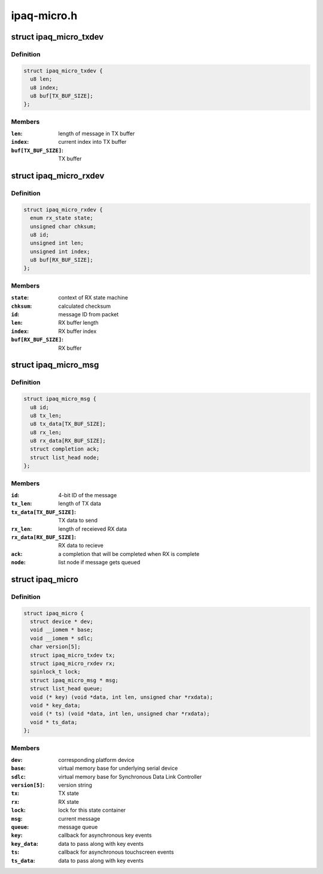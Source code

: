 .. -*- coding: utf-8; mode: rst -*-

============
ipaq-micro.h
============


.. _`ipaq_micro_txdev`:

struct ipaq_micro_txdev
=======================

.. c:type:: ipaq_micro_txdev

    TX state


.. _`ipaq_micro_txdev.definition`:

Definition
----------

.. code-block:: c

  struct ipaq_micro_txdev {
    u8 len;
    u8 index;
    u8 buf[TX_BUF_SIZE];
  };


.. _`ipaq_micro_txdev.members`:

Members
-------

:``len``:
    length of message in TX buffer

:``index``:
    current index into TX buffer

:``buf[TX_BUF_SIZE]``:
    TX buffer




.. _`ipaq_micro_rxdev`:

struct ipaq_micro_rxdev
=======================

.. c:type:: ipaq_micro_rxdev

    RX state


.. _`ipaq_micro_rxdev.definition`:

Definition
----------

.. code-block:: c

  struct ipaq_micro_rxdev {
    enum rx_state state;
    unsigned char chksum;
    u8 id;
    unsigned int len;
    unsigned int index;
    u8 buf[RX_BUF_SIZE];
  };


.. _`ipaq_micro_rxdev.members`:

Members
-------

:``state``:
    context of RX state machine

:``chksum``:
    calculated checksum

:``id``:
    message ID from packet

:``len``:
    RX buffer length

:``index``:
    RX buffer index

:``buf[RX_BUF_SIZE]``:
    RX buffer




.. _`ipaq_micro_msg`:

struct ipaq_micro_msg
=====================

.. c:type:: ipaq_micro_msg

    message to the iPAQ microcontroller


.. _`ipaq_micro_msg.definition`:

Definition
----------

.. code-block:: c

  struct ipaq_micro_msg {
    u8 id;
    u8 tx_len;
    u8 tx_data[TX_BUF_SIZE];
    u8 rx_len;
    u8 rx_data[RX_BUF_SIZE];
    struct completion ack;
    struct list_head node;
  };


.. _`ipaq_micro_msg.members`:

Members
-------

:``id``:
    4-bit ID of the message

:``tx_len``:
    length of TX data

:``tx_data[TX_BUF_SIZE]``:
    TX data to send

:``rx_len``:
    length of receieved RX data

:``rx_data[RX_BUF_SIZE]``:
    RX data to recieve

:``ack``:
    a completion that will be completed when RX is complete

:``node``:
    list node if message gets queued




.. _`ipaq_micro`:

struct ipaq_micro
=================

.. c:type:: ipaq_micro

    iPAQ microcontroller state


.. _`ipaq_micro.definition`:

Definition
----------

.. code-block:: c

  struct ipaq_micro {
    struct device * dev;
    void __iomem * base;
    void __iomem * sdlc;
    char version[5];
    struct ipaq_micro_txdev tx;
    struct ipaq_micro_rxdev rx;
    spinlock_t lock;
    struct ipaq_micro_msg * msg;
    struct list_head queue;
    void (* key) (void *data, int len, unsigned char *rxdata);
    void * key_data;
    void (* ts) (void *data, int len, unsigned char *rxdata);
    void * ts_data;
  };


.. _`ipaq_micro.members`:

Members
-------

:``dev``:
    corresponding platform device

:``base``:
    virtual memory base for underlying serial device

:``sdlc``:
    virtual memory base for Synchronous Data Link Controller

:``version[5]``:
    version string

:``tx``:
    TX state

:``rx``:
    RX state

:``lock``:
    lock for this state container

:``msg``:
    current message

:``queue``:
    message queue

:``key``:
    callback for asynchronous key events

:``key_data``:
    data to pass along with key events

:``ts``:
    callback for asynchronous touchscreen events

:``ts_data``:
    data to pass along with key events


